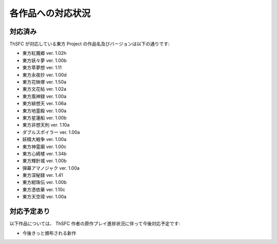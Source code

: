 .. _supportedworks:

各作品への対応状況
==================

対応済み
--------

ThSFC が対応している東方 Project の作品名及びバージョンは以下の通りです:

* 東方紅魔郷 ver. 1.02h
* 東方妖々夢 ver. 1.00b
* 東方萃夢想 ver. 1.11
* 東方永夜抄 ver. 1.00d
* 東方花映塚 ver. 1.50a
* 東方文花帖 ver. 1.02a
* 東方風神録 ver. 1.00a
* 東方緋想天 ver. 1.06a
* 東方地霊殿 ver. 1.00a
* 東方星蓮船 ver. 1.00b
* 東方非想天則 ver. 1.10a
* ダブルスポイラー ver. 1.00a
* 妖精大戦争 ver. 1.00a
* 東方神霊廟 ver. 1.00c
* 東方心綺楼 ver. 1.34b
* 東方輝針城 ver. 1.00b
* 弾幕アマノジャク ver. 1.00a
* 東方深秘録 ver. 1.41
* 東方紺珠伝 ver. 1.00b
* 東方憑依華 ver. 1.10c
* 東方天空璋 ver. 1.00a

対応予定あり
------------

以下作品については、 ThSFC 作者の原作プレイ進捗状況に伴って今後対応予定です:

* 今後きっと頒布される新作
